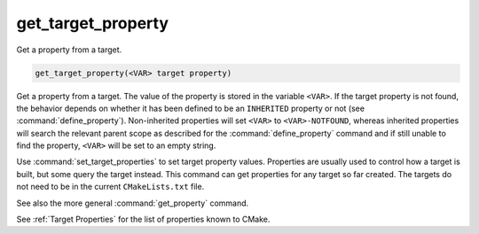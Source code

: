 get_target_property
-------------------

Get a property from a target.

.. code-block:: cmake

  get_target_property(<VAR> target property)

Get a property from a target.  The value of the property is stored in
the variable ``<VAR>``.  If the target property is not found, the behavior
depends on whether it has been defined to be an ``INHERITED`` property
or not (see :command:`define_property`).  Non-inherited properties will
set ``<VAR>`` to ``<VAR>-NOTFOUND``, whereas inherited properties will search
the relevant parent scope as described for the :command:`define_property`
command and if still unable to find the property, ``<VAR>`` will be set to
an empty string.

Use :command:`set_target_properties` to set target property values.
Properties are usually used to control how a target is built, but some
query the target instead.  This command can get properties for any
target so far created.  The targets do not need to be in the current
``CMakeLists.txt`` file.

See also the more general :command:`get_property` command.

See :ref:`Target Properties` for the list of properties known to CMake.
